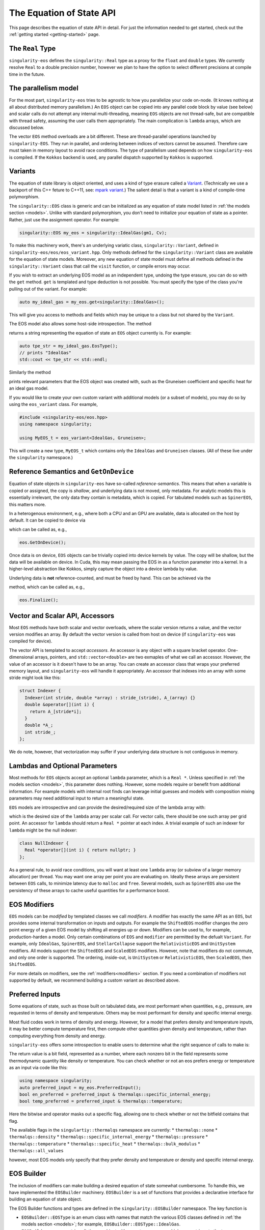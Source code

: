 .. _using-eos:

The Equation of State API
=========================

This page describes the equation of state API in detail. For just the
information needed to get started, check out the :ref:`getting started
<getting-started>` page.

The ``Real`` Type
------------------

``singularity-eos`` defines the ``singularity::Real`` type as a proxy
for the ``float`` and ``double`` types. We currently resolve ``Real``
to a double precision number, however we plan to have the option to
select different precisions at compile time in the future.

The parallelism model
----------------------

For the most part, ``singularity-eos`` tries to be agnostic to how you
parallelize your code on-node. (It knows nothing at all about
distributed memory parallelism.) An ``EOS`` object can be copied into
any parallel code block by value (see below) and scalar calls do not
attempt any internal multi-threading, meaning ``EOS`` objects are not
thread-safe, but are compatible with thread safety, assuming the user
calls them appropriately. The main complication is ``lambda`` arrays,
which are discussed below.

The vector ``EOS`` method overloads are a bit different. These are
thread-parallel operations launched by ``singularity-EOS``. They run
in parallel, and ordering between indices of vectors cannot be
assumed. Therefore care must taken in memory layout to avoid race
conditions. The type of parallelism used depends on how
``singularity-eos`` is compiled. If the ``Kokkos`` backend is used,
any parallel dispatch supported by ``Kokkos`` is supported.

Variants
---------

The equation of state library is object oriented, and uses a kind of
type erasure called a `Variant`_. (Technically we use a backport of
this C++ feture to C++11, see: `mpark variant`_.) The salient detail
is that a variant is a kind of compile-time polymorphism.

.. _Variant: https://en.cppreference.com/w/cpp/utility/variant

.. _mpark variant: https://en.cppreference.com/w/cpp/utility/variant

The ``singularity::EOS`` class is generic and can be initialized as
any equation of state model listed in :ref:`the models section
<models>`. Unlike with standard polymorphism, you don't need to
initialize your equation of state as a pointer. Rather, just use the
assignment operator. For example:

.. code-block:: cpp

   singularity::EOS my_eos = singularity::IdealGas(gm1, Cv);

To make this machinery work, there's an underlying variatic class,
``singularity::Variant``, defined in
``singularity-eos/eos/eos_variant.hpp``. Only methods defined for the
``singularity::Variant`` class are available for the equation of state
models. Moreover, any new equation of state model must define all
methods defined in the ``singularity::Variant`` class that call the ``visit``
function, or compile errors may occur.

If you wish to extract an underlying EOS model as an independent type,
undoing the type erasure, you can do so with the ``get``
method. ``get`` is templated and type deduction is not possible. You
must specify the type of the class you're pulling out of the
variant. For example:

.. code-block::

   auto my_ideal_gas = my_eos.get<singularity::IdealGas>();

This will give you access to methods and fields which may be unique to
a class but not shared by the ``Variant``.

The EOS model also allows some host-side introspection. The method

.. cpp:function:: static std::string EosType();

returns a string representing the equation of state an ``EOS`` object
currently is. For example:

.. code-block::

  auto tpe_str = my_ideal_gas.EosType();
  // prints "IdealGas"
  std::cout << tpe_str << std::endl;

Similarly the method

.. cpp:function:: void PrintParams() const;

prints relevant parameters that the EOS object was created with, such
as the Gruneisen coefficient and specific heat for an ideal gas model.

If you would like to create your own custom variant with additional
models (or a subset of models), you may do so by using the
``eos_variant`` class. For example,

.. code-block:: cpp

  #include <singularity-eos/eos.hpp>
  using namespace singularity;
  
  using MyEOS_t = eos_variant<IdealGas, Gruneisen>;

This will create a new type, ``MyEOS_t`` which contains only the
``IdealGas`` and ``Gruneisen`` classes. (All of these live under the
``singularity`` namespace.)

Reference Semantics and ``GetOnDevice``
-----------------------------------------

Equation of state objects in ``singularity-eos`` have so-called
*reference-semantics*. This means that when a variable is copied or
assigned, the copy is *shallow*, and underlying data is not moved,
only metadata. For analytic models this is essentially irrelevant, the
only data they contain is metadata, which is copied. For tabulated
models such as ``SpinerEOS``, this matters more.

In a heterogenous environment, e.g., where both a CPU and an GPU are
available, data is allocated on the host by default. It can be copied
to device via

.. cpp:function:: void EOS::GetOnDevice()

which can be called as, e.g.,

.. code-block:: cpp

  eos.GetOnDevice();

Once data is on device, ``EOS`` objects can be trivially copied into
device kernels by value. The copy will be shallow, but the data will
be available on device. In Cuda, this may mean passing the EOS in as a
function parameter into a kernel. In a higher-level abstraction like
Kokkos, simply capture the object into a device lambda by value.

Underlying data is **not** reference-counted, and must be freed by
hand. This can be achieved via the

.. cpp:function:: void EOS::Finalize()
   
method, which can be called as, e.g.,

.. code-block:: cpp

  eos.Finalize();

Vector and Scalar API, Accessors
---------------------------------

Most ``EOS`` methods have both scalar and vector overloads, where the
scalar version returns a value, and the vector version modifies an
array. By default the vector version is called from host on device (if
``singularity-eos`` was compiled for device).

The vector API is templated to accept *accessors*. An accessor is any
object with a square bracket operator. One-dimensional arrays,
pointers, and ``std::vector<double>`` are two exmaples of what we call
an accessor. However, the value of an accessor is it doesn't have to
be an array. You can create an accessor class that wraps your
preferred memory layout, and ``singularity-eos`` will handle it
appropriately. An accessor that indexes into an array with some stride
might look like this:

.. code-block:: cpp

  struct Indexer {
    Indexer(int stride, double *array) : stride_(stride), A_(array) {}
    double &operator[](int i) {
      return A_[stride*i];
    }
    double *A_;
    int stride_;
  };

We do note, however, that vectorization may suffer if your underlying
data structure is not contiguous in memory.

Lambdas and Optional Parameters
--------------------------------

Most methods for ``EOS`` objects accept an optional ``lambda``
parameter, which is a ``Real *``. Unless specified in :ref:`the
models section <models>`, this parameter does nothing. However, some
models require or benefit from additional information. For example
models with internal root finds can leverage initial guesses and
models with composition mixing parameters may need additional input to
return a meaningful state.

``EOS`` models are introspective and can provide the desired/required
size of the lambda array with:

.. cpp:function:: int EOS::nlambda()

which is the desired size of the ``lambda`` array per scalar call. For
vector calls, there should be one such array per grid point. An
accessor for ``lambda`` should return a ``Real *`` pointer at each
index. A trivial example of such an indexer for ``lambda`` might be
the null indexer:

.. code-block:: cpp

  class NullIndexer {
    Real *operator[](int i) { return nullptr; }
  };

As a general rule, to avoid race conditions, you will want at least
one ``lambda`` array (or subview of a larger memory allocation) per
thread. You may want one array per point you are evaluating
on. Ideally these arrays are persistent between ``EOS`` calls, to
minimize latency due to ``malloc`` and ``free``. Several models, such
as ``SpinerEOS`` also use the persistency of these arrays to cache
useful quantities for a performance boost.

EOS Modifiers
--------------

``EOS`` models can be *modified* by templated classes we call
*modifiers*. A modifier has exactly the same API as an ``EOS``, but
provides some internal transformation on inputs and outputs. For
example the ``ShiftedEOS`` modifier changes the zero point energy of a
given EOS model by shifting all energies up or down. Modifiers can be
used to, for example, production-harden a model. Only certain
combinations of ``EOS`` and ``modifier`` are permitted by the defualt
``Variant``. For example, only ``IdealGas``, ``SpinerEOS``, and
``StellarCollapse`` support the ``RelativisticEOS`` and ``UnitSystem``
modifiers. All models support the ``ShiftedEOS`` and ``ScaledEOS``
modifiers. However, note that modifiers do not commute, and only one
order is supported. The ordering, inside-out, is ``UnitSystem`` or
``RelativisticEOS``, then ``ScaledEOS``, then ``ShiftedEOS``.

For more details on modifiers, see the :ref:`modifiers<modifiers>`
section. If you need a combination of modifiers not supported by
default, we recommend building a custom variant as described above.

Preferred Inputs
-----------------

Some equations of state, such as those built on tabulated data, are
most performant when quantities, e.g., pressure, are requested in
terms of density and temperature. Others may be most performant for
density and specific internal energy.

Most fluid codes work in terms of density and energy. However, for a
model that prefers density and temperature inputs, it may be better
compute temperature first, then compute other quantities given density
and temperature, rather than computing everything from density and
energy.

``singularity-eos`` offers some introspection to enable users to
determine what the right sequence of calls to make is:

.. cpp:function:: static constexpr unsigned long PreferredInput();

The return value is a bit field, represented as a number, where each
nonzero bit in the field represents some thermodynamic quantity like
density or temperature. You can check whether or not an eos prefers
energy or temperature as an input via code like this:

.. code-block:: cpp

  using namespace singularity;
  auto preferred_input = my_eos.PreferredInput();
  bool en_preferred = preferred_input & thermalqs::specific_internal_energy;
  bool temp_preferred = preferred_input & thermalqs::temperature;

Here the bitwise and operator masks out a specific flag, allowing one
to check whether or not the bitfield contains that flag.

The available flags in the ``singulartiy::thermalqs`` namespace are
currently:
* ``thermalqs::none``
* ``thermalqs::density``
* ``thermalqs::specific_internal_energy``
* ``thermalqs::pressure``
* ``thermalqs::temperature``
* ``thermalqs::specific_heat``
* ``thermalqs::bulk_modulus``
* ``thermalqs::all_values``

however, most EOS models only specify that they prefer density and
temperature or density and specific internal energy.

EOS Builder
------------

The inclusion of modifiers can make building a desired equation of
state somewhat cumbersome. To handle this, we have implemented the
``EOSBuilder`` machinery. ``EOSBuilder`` is a set of functions that
provides a declarative interface for building an equation of state
object.

The EOS Builder functions and types are defined in the
``singularity::EOSBuilder`` namespace. The key function is

.. cpp:function:: EOS EOSBuilder::buildEOS(EOSBuilder::EOSType t, EOSBuilder::params_t base_params, EOSBuilder::modifiers_t modifiers)

* ``EOSBuilder::EOSType`` is an enum class with names that match the various EOS classes defined in :ref:`the models section <models>`; for example, ``EOSBuilder::EOSType::IdealGas``.
* ``EOSBuilder::params_t`` is a dictionary object with some type erasure, which maps strings to the types ``std::string``, ``int``, or ``Real``. It is used to map parameter names to their values for class constructors.
* ``EOSBuilder::modifiers_t`` is a dictionary from the ``EOSModifier`` enum class, which works identically to the ``EOSType`` enum but for modifiers, to ``params_t`` objects, specifying the constructor values for each modifier.

Putting it all together, initializing an ``IdealGas`` with
``EOSBuilder`` looks something like this:

.. code-block:: cpp

  using namespace singularity;
  EOSBuilder::EOSType type = EOSBuilder::EOSType::IdealGas;
  EOSBuilder::modifiers_t modifiers;
  EOSBuilder::params_t base_params, shifted_params, scaled_params;
  base_params["Cv"].emplace<Real>(Cv);
  base_params["gm1"].emplace<Real>(gm1);
  shifted_params["shift"].emplace<Real>(shift);
  scaled_params["scale"].emplace<Real>(scale);
  modifiers[EOSBuilder::EOSModifier::Shifted] = shifted_params;
  modifiers[EOSBuilder::EOSModifier::Scaled] = scaled_params;
  EOS eos = EOSBuilder::buildEOS(type, base_params, modifiers);

Equation of State Methods Reference
------------------------------------

Below the scalar functions are listed. In general, a vector version of
each of these functions exists, which returns void and takes indexers
of each input followed by each output. All of these functions are
available on both host and device (if compiled for a system with a
discrete accelerator).

Functions are named descriptively, and therefore the method names
should be self explanatory. Unless specified, all units are in
cgs. Unless specified, all functions work on device, if the code is
compiled appropriately. The exceptions are constructors,
``GetOnDevice``, and ``Finalize``, all of which are host-only.

.. cpp:function:: Real TemperatureFromDensityInternalEnergy(const Real rho, const Real sie, Rela &lambda = nullptr) const;

Returns temperature in Kelvin. Inputs are density in :math:`g/cm^3`
and specific internal energy in :math:`erg/g`. The vector equivalent
of this function is

.. code-block::

  template <typename RealIndexer, typename ConstRealIndexer, typename LambdaIndexer>
  inline void
  TemperatureFromDensityInternalEnergy(ConstRealIndexer &&rhos, ConstRealIndexer &&sies,
                                       RealIndexer &&temperatures, const int num,
                                       LambdaIndexer &&lambdas) const;

where ``rhos`` and ``sies`` are input arrays and ``temperatures`` is
an output array. ``num`` is the size of those arrays and ``lambdas``
is an optional array of ``lambda`` arrays. In general, every scalar
function that returns a real number given a thermodynamic state has a
vector function with analogous signature. The optional ``lambda``
parameter is always last in the function signature. As they are all
almost exactly analogous to their scalar counterparts, we will mostly
not list the vector functions here.

.. cpp:function:: Real InternalEnergyFromDensityTemperature(const Real rho, const Real temperature, Real *lambda=nullptr) const;

returns specific internal energy in :math:`erg/g` given a density in
:math:`g/cm^3` and a temperature in Kelvin.

.. cpp:function:: Real PressureFromDensityTemperature(const Real rho, const Real temperature, Real *lambda = nullptr) const;

returns pressure in Barye given density in :math:`g/cm^3` and temperature in Kelvin.

.. cpp:function:: Real PressureFromDensityInternalEnergy(const Real rho, const Real temperature, Real *lambda = nullptr) const;

returns pressure in Barye given density in :math:`g/cm^3` and specific
internal energy in :math:`erg/g`.

.. cpp:function:: Real SpecificHeatFromDensityTemperature(const Real rho, const Real temperature, Real *lambda = nullptr) const;

returns specific heat capacity at constant volume, in units of
:math:`erg/(g K)` in terms of density in :math:`g/cm^3` and
temperature in Kelvin.

.. cpp:function:: Real SpecificHeatFromDensityInternalEnergy(const Real rho, const Real sie, Real *lambda = nullptr) const;

returns specific heat capacity at constant volume, in units of
:math:`erg/(g K)` in terms of density in :math:`g/cm^3` and specific
internal energy in :math:`erg/g`.

.. cpp:function:: Real BulkModulusFromDensityTemperature(const Real rho, const Real temperature, Real *lambda = nullptr) const;

returns the the bulk modulus

.. math::

  B_s = (\partial P/\partial \rho)_s

in units of :math:`g cm^2/s^2` given density in :math:`g/cm^3` and
temperature in Kelvin. For most material models, the square of the
sound speed is given by

.. math::

   c_s^2 = \frac{B_S}{\rho}

Note that for relativistic models,

.. math::

   c_s^2 = \frac{B_S}{w}

where :math:`w = \rho h` for specific entalpy :math:`h` is the
enthalpy by volume. The sound speed may also differ for, e.g., porous
models, where the pressure is less directly correlated with the
density.

.. cpp:function:: Real BulkModulusFromDensityInternalEnergy(const Real rho, const Real sie, Real *lambda = nullptr) const;

returns the bulk modulus in units of :math:`g cm^2/s^2` given density
in :math:`g/cm^3` and specific internal energy in :math:`erg/g`.

.. cpp:function:: Real GruneisenParamFromDensityTemperature(const Real rho, const Real temperature, Real *lambda = nullptr) const;

returns the unitless Gruneisen parameter

.. math::

  \Gamma = \frac{1}{\rho}\left(\frac{\partial P}{\partial \varepsilon}\right)_\rho

given density in :math:`g/cm^3` and temperature in Kelvin.

.. cpp:function:: Real GruneisenParamFromDensityInternalEnergy(const Real rho, const Real sie, Real *lambda = nullptr) const;

returns the unitless Gruneisen parameter given density in
:math:`g/cm^3` and specific internal energy in :math:`erg/g`.

The function

.. cpp:function::FillEos(Rela &rho, Real &temp, Real &energy, Real &press, Real &cv, Real &bmod, const unsigned long output, Real *lambda = nullptr) const;

is a a bit of a special case. ``output`` is a bitfield represented as
an unsigned 64 bit number. Quantities such ``pressure`` and
``specific_internal_energy`` can be represented in the ``output``
field by flipping the appropriate bits. There is one bit per
quantity. ``FillEos`` sets all parameters (passed in by reference)
requested in the ``output`` field utilizing all paramters not
requested in the ``output`` flag, which are assumed to be input.

The ``output`` variable uses the same ``thermalqs`` flags as the
``PreferredInput`` method. If an insufficient number of variables are
passed in as input, or if the input is not a combination supported by
a given model, the function is expected to raise an error. The exact
combinations of inputs and ouptuts supported is model
dependent. However, the user will always be able to use density and
temperature or internal energy as inputs and get all other
quantities as outputs.

Methods Used for Mixed Cell Closures
--------------------------------------

Several methods were developed in support of mixed cell closures. In particular:

.. cpp:function:: Real MinimumDensity() const;

and 

.. cpp:function:: Real MinimumTemperature() const;

provide bounds for valid inputs into a table, which can be used by a
root finder to meaningful bound the root search. Similarly,

.. cpp:function:: Real RhoPmin(const Real temp) const;

returns the density at which pressure is minimized for a given
temperature. This is again useful for root finds.

Finally the method

.. cpp:function:: void PTofRE(Real &rho, Real &sie, Real *lambda, Real &press, Real &temp, Real &dpdr, Real &dpde, Real &dtdr, Real &dtde) const;

returns pressure and temperature, as well as the thermodynamic
derivatives of pressure and temperature with respect to density and
specific internal energy, as a function of density and specific
internal energy.
